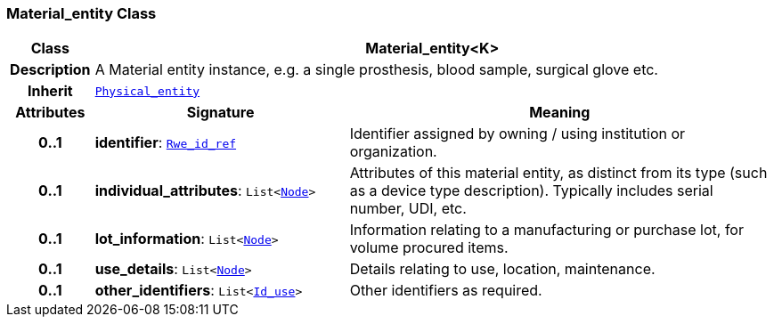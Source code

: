 === Material_entity Class

[cols="^1,3,5"]
|===
h|*Class*
2+^h|*Material_entity<K>*

h|*Description*
2+a|A Material entity instance, e.g. a single prosthesis, blood sample, surgical glove etc.

h|*Inherit*
2+|`<<_physical_entity_class,Physical_entity>>`

h|*Attributes*
^h|*Signature*
^h|*Meaning*

h|*0..1*
|*identifier*: `link:/releases/BASE/{base_release}/base.html#_rwe_id_ref_class[Rwe_id_ref^]`
a|Identifier assigned by owning / using institution or organization.

h|*0..1*
|*individual_attributes*: `List<link:/releases/BASE/{base_release}/base.html#_node_class[Node^]>`
a|Attributes of this material entity, as distinct from its type (such as a device type description). Typically includes serial number, UDI, etc.

h|*0..1*
|*lot_information*: `List<link:/releases/BASE/{base_release}/base.html#_node_class[Node^]>`
a|Information relating to a manufacturing or purchase lot, for volume procured items.

h|*0..1*
|*use_details*: `List<link:/releases/BASE/{base_release}/base.html#_node_class[Node^]>`
a|Details relating to use, location, maintenance.

h|*0..1*
|*other_identifiers*: `List<link:/releases/BASE/{base_release}/base.html#_id_use_class[Id_use^]>`
a|Other identifiers as required.
|===
